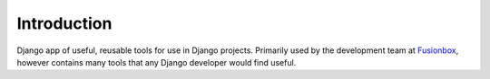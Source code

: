 Introduction
============
Django app of useful, reusable tools for use in Django projects.  Primarily
used by the development team at Fusionbox_, however contains many tools
that any Django developer would find useful.

.. _Fusionbox: http://www.fusionbox.com
